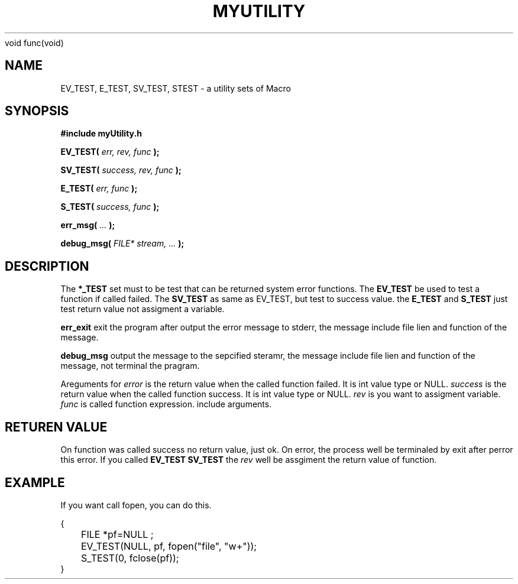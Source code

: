 .\" This is zhao li manpage for itself myUility.h 
void func(void)
.\" myUility.h include some Macro are uesed to c/c++ function
.\" it test the if success or failed that use you entry a error value
.\" or success value comprae the reture value
.\" writer zhao li . Xi'an 2011, 4, 4 lilijreey@gmail.com
.\"
.TH MYUTILITY 1 2011-04-04 "myUility" "myUility's Manual"
.SH NAME
EV_TEST, E_TEST, SV_TEST, STEST \- a utility sets of Macro
.SH SYNOPSIS
.B #include "myUtility.h"
.sp
.BI EV_TEST(
.I err, 
.I rev, 
.I func
.BI );
.P
.BI SV_TEST(
.I success, 
.I rev, 
.I func
.BI );
.P
.BI E_TEST(
.I err, 
.I func
.BI );
.P
.BI S_TEST(
.I success, 
.I func
.BI );
.P
.BI err_msg(
.I ...
.BI );
.P
.BI debug_msg(
.I FILE* stream, ...
.BI );
.P
.SH DESCRIPTION
The
.BR *_TEST 
set must to be test that can be returned system error functions. 
The 
.BR EV_TEST 
be used to test a function if called failed.
The
.BR SV_TEST
as same as EV_TEST, but test to success value. 
the
.BR E_TEST 
and 
.BR S_TEST
just test return value not assigment a variable.
.P
.BR err_exit
exit the program after output the error message to stderr, the message include file lien and function of the message.
.P 
.BR debug_msg
output the message to the sepcified steramr, the message include file lien and function of the message, not terminal the pragram.
.P
Areguments for 
.I error
is the return value when the called function failed. It is int value type or NULL.
.I success
is the return value when the called function success. It is int value type or NULL.
.I rev
is you want to assigment variable. 
.I func 
is called function expression. include arguments.
.P
.SH RETUREN VALUE
On function was called success no return value, just ok. On error, the process well
be terminaled by exit after perror this error.
.p
If you called 
.BR EV_TEST
.BR SV_TEST
the 
.I rev 
well be assgiment the return value of function.
.p
.SH EXAMPLE
If you want call fopen, you can do this.
.sp
.nf
.if t \{\
.in 1i
.ft CW
\}
{
	FILE *pf=NULL ;
	EV_TEST(NULL, pf, fopen("file", "w+"));
	S_TEST(0, fclose(pf));
} 

